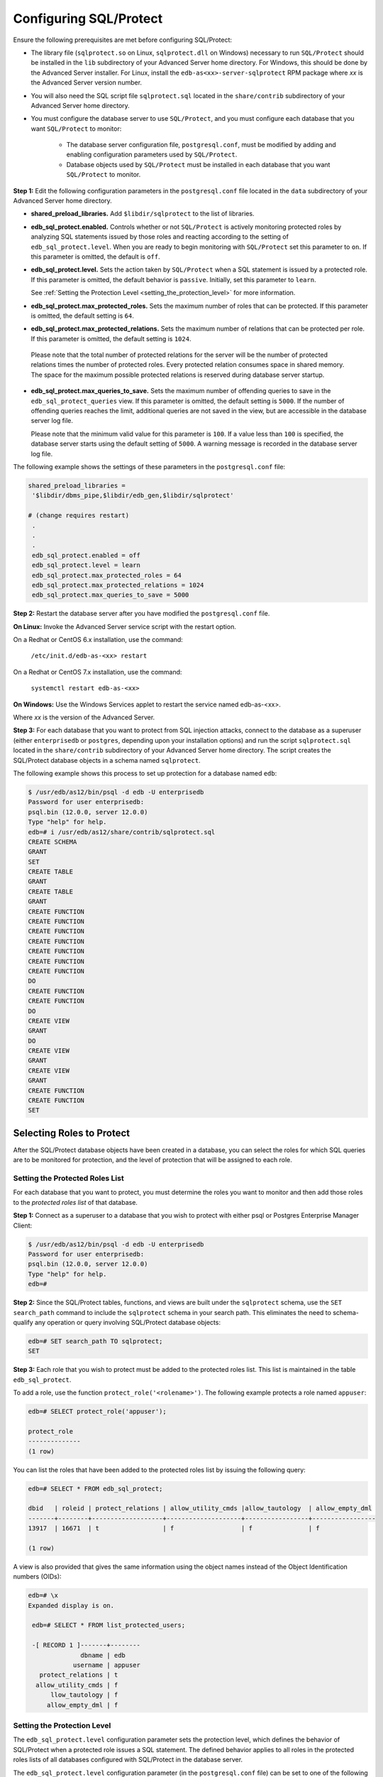 .. _configuring_sql_protect:

.. index:: Configuring SQL/Protect

Configuring SQL/Protect
~~~~~~~~~~~~~~~~~~~~~~~
Ensure the following prerequisites are met before configuring SQL/Protect:

- The library file (``sqlprotect.so`` on Linux, ``sqlprotect.dll`` on Windows) necessary to run ``SQL/Protect`` should be installed in the ``lib`` subdirectory of your Advanced Server home directory. For Windows, this should be done by the Advanced Server installer. For Linux, install the ``edb-as<xx>-server-sqlprotect`` RPM package where *xx* is the Advanced Server version number.

- You will also need the SQL script file ``sqlprotect.sql`` located in the ``share/contrib`` subdirectory of your Advanced Server home directory.

- You must configure the database server to use ``SQL/Protect``, and you must configure each database that you want ``SQL/Protect`` to monitor:

    -  The database server configuration file, ``postgresql.conf``, must be modified by adding and enabling configuration parameters used by ``SQL/Protect``.

    -  Database objects used by ``SQL/Protect`` must be installed in each database that you want ``SQL/Protect`` to monitor.

**Step 1:** Edit the following configuration parameters in the
``postgresql.conf`` file located in the ``data`` subdirectory of your Advanced
Server home directory.

-  **shared_preload_libraries.** Add ``$libdir/sqlprotect`` to the list of
   libraries.

-  **edb_sql_protect.enabled.** Controls whether or not ``SQL/Protect`` is
   actively monitoring protected roles by analyzing SQL statements
   issued by those roles and reacting according to the setting of
   ``edb_sql_protect.level``. When you are ready to begin monitoring with
   ``SQL/Protect`` set this parameter to ``on``. If this parameter is omitted,
   the default is ``off``.

-  **edb_sql_protect.level.** Sets the action taken by ``SQL/Protect`` when
   a SQL statement is issued by a protected role. If this parameter is
   omitted, the default behavior is ``passive``. Initially, set this
   parameter to ``learn``. 

   See :ref:`Setting the Protection Level <setting_the_protection_level>` for more information.

-  **edb_sql_protect.max_protected_roles.** Sets the maximum number of
   roles that can be protected. If this parameter is omitted, the
   default setting is ``64``. 

-  **edb_sql_protect.max_protected_relations.** Sets the maximum number
   of relations that can be protected per role. If this parameter is
   omitted, the default setting is ``1024``.

  Please note that the total number of protected relations for the server will be the number of protected relations times the number of protected roles. Every protected relation consumes space in shared memory. The space for the maximum possible protected relations is reserved during database server startup. 

-  **edb_sql_protect.max_queries_to_save.** Sets the maximum number of
   offending queries to save in the ``edb_sql_protect_queries`` view. If
   this parameter is omitted, the default setting is ``5000``. If the number
   of offending queries reaches the limit, additional queries are not
   saved in the view, but are accessible in the database server log
   file.

   Please note that the minimum valid value for this parameter is ``100``. If
   a value less than ``100`` is specified, the database server starts using
   the default setting of ``5000``. A warning message is recorded in the
   database server log file. 

The following example shows the settings of these parameters in the ``postgresql.conf`` file:

.. code-block:: text

   shared_preload_libraries =
    '$libdir/dbms_pipe,$libdir/edb_gen,$libdir/sqlprotect'

   # (change requires restart)
    .
    .
    .
    edb_sql_protect.enabled = off
    edb_sql_protect.level = learn
    edb_sql_protect.max_protected_roles = 64
    edb_sql_protect.max_protected_relations = 1024
    edb_sql_protect.max_queries_to_save = 5000


**Step 2:** Restart the database server after you have modified the ``postgresql.conf`` file.

**On Linux:** Invoke the Advanced Server service script with the restart option.

On a Redhat or CentOS 6.x installation, use the command:

     ``/etc/init.d/edb-as-<xx> restart``

On a Redhat or CentOS 7.x installation, use the command:

     ``systemctl restart edb-as-<xx>``

**On Windows:** Use the Windows Services applet to restart the service
named edb-as-<xx>.

Where *xx* is the version of the Advanced Server.

**Step 3:** For each database that you want to protect from SQL
injection attacks, connect to the database as a superuser (either
``enterprisedb`` or ``postgres``, depending upon your installation options) and
run the script ``sqlprotect.sql`` located in the ``share/contrib`` subdirectory
of your Advanced Server home directory. The script creates the
SQL/Protect database objects in a schema named ``sqlprotect``.

The following example shows this process to set up protection for a database named ``edb``:

.. code-block:: text

    $ /usr/edb/as12/bin/psql -d edb -U enterprisedb
    Password for user enterprisedb:
    psql.bin (12.0.0, server 12.0.0)
    Type "help" for help.
    edb=# i /usr/edb/as12/share/contrib/sqlprotect.sql
    CREATE SCHEMA
    GRANT
    SET
    CREATE TABLE
    GRANT
    CREATE TABLE
    GRANT
    CREATE FUNCTION
    CREATE FUNCTION
    CREATE FUNCTION
    CREATE FUNCTION
    CREATE FUNCTION
    CREATE FUNCTION
    CREATE FUNCTION
    DO
    CREATE FUNCTION
    CREATE FUNCTION
    DO
    CREATE VIEW
    GRANT
    DO
    CREATE VIEW
    GRANT
    CREATE VIEW
    GRANT
    CREATE FUNCTION
    CREATE FUNCTION
    SET

.. index:: Selecting Roles to Protect

Selecting Roles to Protect
^^^^^^^^^^^^^^^^^^^^^^^^^^

After the SQL/Protect database objects have been created in a database,
you can select the roles for which SQL queries are to be monitored for
protection, and the level of protection that will be assigned to each role.

.. index:: Setting the Protected Roles List

Setting the Protected Roles List
''''''''''''''''''''''''''''''''

For each database that you want to protect, you must determine the roles
you want to monitor and then add those roles to the *protected roles list* of 
that database.

**Step 1:** Connect as a superuser to a database that you wish to
protect with either psql or Postgres Enterprise Manager Client:

.. code-block:: text

    $ /usr/edb/as12/bin/psql -d edb -U enterprisedb
    Password for user enterprisedb:
    psql.bin (12.0.0, server 12.0.0)
    Type "help" for help.
    edb=#

**Step 2:** Since the SQL/Protect tables, functions, and views are built
under the ``sqlprotect`` schema, use the ``SET search_path`` command to include
the ``sqlprotect`` schema in your search path. This eliminates the need to
schema-qualify any operation or query involving SQL/Protect database
objects:

.. code-block:: text

    edb=# SET search_path TO sqlprotect;
    SET

**Step 3:** Each role that you wish to protect must be added to the
protected roles list. This list is maintained in the table
``edb_sql_protect``.

To add a role, use the function ``protect_role('<rolename>')``.  The 
following example protects a role named ``appuser``:

.. code-block:: text

    edb=# SELECT protect_role('appuser');

    protect_role
    --------------
    (1 row)

You can list the roles that have been added to the protected roles list by issuing the following query:

.. code-block:: text

    edb=# SELECT * FROM edb_sql_protect;

    dbid   | roleid | protect_relations | allow_utility_cmds |allow_tautology  | allow_empty_dml
    -------+--------+-------------------+--------------------+-----------------+-----------------
    13917  | 16671  | t                 | f                  | f               | f

    (1 row)


A view is also provided that gives the same information using the object names instead of the Object Identification numbers (OIDs):

.. code-block:: text

   edb=# \x
   Expanded display is on.

    edb=# SELECT * FROM list_protected_users;

    -[ RECORD 1 ]-------+--------
                 dbname | edb
               username | appuser
      protect_relations | t
     allow_utility_cmds | f
         llow_tautology | f
        allow_empty_dml | f

.. _setting_the_protection_level:

.. index:: Setting the Protection Level

Setting the Protection Level
''''''''''''''''''''''''''''

The ``edb_sql_protect.level`` configuration parameter sets the protection 
level, which defines the behavior of SQL/Protect when a protected role issues a
SQL statement. The defined behavior applies to all roles in the protected roles 
lists of all databases configured with SQL/Protect in the database server.

The ``edb_sql_protect.level`` configuration parameter (in the ``postgresql.conf`` file)
can be set to one of the following values to use either ``learn``
mode, ``passive`` mode, or ``active`` mode:

-  **learn.** Tracks the activities of protected roles and records the
   relations used by the roles. This is used when initially configuring
   SQL/Protect so the expected behaviors of the protected applications
   are learned.

-  **passive.** Issues warnings if protected roles are breaking the
   defined rules, but does not stop any SQL statements from executing.
   This is the next step after SQL/Protect has learned the expected
   behavior of the protected roles. This essentially behaves in
   intrusion detection mode and can be run in production when properly
   monitored.

-  **active.** Stops all invalid statements for a protected role. This
   behaves as a SQL firewall preventing dangerous queries from running.
   This is particularly effective against early penetration testing when
   the attacker is trying to determine the vulnerability point and the
   type of database behind the application. Not only does SQL/Protect
   close those vulnerability points, but it tracks the blocked queries
   allowing administrators to be alerted before the attacker finds an
   alternate method of penetrating the system.

If the ``edb_sql_protect.level`` parameter is not set or is omitted from the
configuration file, the default behavior of ``SQL/Protect`` is ``passive``.

If you are using ``SQL/Protect`` for the first time, set ``edb_sql_protect.level`` to ``learn``.

.. index:: Monitoring Protected Roles

Monitoring Protected Roles
^^^^^^^^^^^^^^^^^^^^^^^^^^

Once you have configured SQL/Protect in a database, added roles to the
protected roles list, and set the desired protection level, you can then
activate SQL/Protect in either ``learn`` mode, ``passive`` mode, or ``active`` mode.
You can then start running your applications.

With a new SQL/Protect installation, the first step is to determine the
relations that protected roles should be permitted to access during
normal operation. Learn mode allows a role to run applications during
which time SQL/Protect is recording the relations that are accessed.
These are added to the role’s ``protected relations list`` stored in table
``edb_sql_protect_rel``.

Monitoring for protection against attack begins when SQL/Protect is run
in passive or active mode. In passive and active modes, the role is
permitted to access the relations in its protected relations list as
these were determined to be the relations the role should be able to
access during typical usage.

However, if a role attempts to access a relation that is not in its
protected relations list, a ``WARNING`` or ``ERROR`` severity level message is
returned by SQL/Protect. The role’s attempted action on the relation may
or may not be carried out depending upon whether the mode is passive or
active.

.. _learn_mode:

.. index:: SQL/Protect Learn Mode

Learn Mode
''''''''''

**Step 1:** To activate SQL/Protect in learn mode, set the parameters in the ``postgresql.conf`` file as shown below:

.. code-block:: text

    edb_sql_protect.enabled = on
    edb_sql_protect.level = learn

**Step 2:** Reload the ``postgresql.conf`` file.

Choose ``Expert Configuration``, then ``Reload Configuration`` from the Advanced Server application menu.

For an alternative method of reloading the configuration file, use the ``pg_reload_conf`` function. Be sure you are connected to a database as a superuser and execute ``function pg_reload_conf`` as shown by the following example:

.. code-block:: text

    edb=# SELECT pg_reload_conf();
    pg_reload_conf
    ----------------
    t
    (1 row)

**Step 3:** Allow the protected roles to run their applications.

As an example the following queries are issued in the psql application by protected role appuser:

.. code-block:: text

    edb=> SELECT * FROM dept;
    NOTICE: SQLPROTECT: Learned relation: 16384
    deptno  | dname      | loc
    --------+------------+----------
    10      | ACCOUNTING | NEW YORK
    20      | RESEARCH   | DALLAS
    30      | SALES      | CHICAGO
    40      | OPERATIONS | BOSTON

    (4 rows)
    edb=> SELECT empno, ename, job FROM emp WHERE deptno = 10;
    NOTICE: SQLPROTECT: Learned relation: 16391

    empno  | ename  | job
    -------+--------+-----------
    7782   | CLARK  | MANAGER
    7839   | KING   | PRESIDENT
    7934   | MILLER | CLERK
    (3 rows)


SQL/Protect generates a NOTICE severity level message indicating the
relation has been added to the role’s protected relations list.

In SQL/Protect learn mode, SQL statements that are cause for suspicion
are not prevented from executing, but a message is issued to alert the
user to potentially dangerous statements as shown by the following
example:

.. code-block:: text

    edb=> CREATE TABLE appuser_tab (f1 INTEGER);
    NOTICE: SQLPROTECT: This command type is illegal for this user
    CREATE TABLE
    edb=> DELETE FROM appuser_tab;
    NOTICE: SQLPROTECT: Learned relation: 16672
    NOTICE: SQLPROTECT: Illegal Query: empty DML
    DELETE 0

**Step 4:** As a protected role runs applications, the SQL/Protect
tables can be queried to observe the addition of relations to the role’s
protected relations list.

Connect as a superuser to the database you are monitoring and set the
search path to include the ``sqlprotect`` schema:

.. code-block:: text

    edb=# SET search_path TO sqlprotect;
    SET
    Query the edb_sql_protect_rel table to see the relations added to the
    protected relations list:
    edb=# SELECT * FROM edb_sql_protect_rel;
    dbid   | roleid | relid
    -------+--------+-------
    13917  | 16671  | 16384
    13917  | 16671  | 16391
    13917  | 16671  | 16672
    (3 rows)

The ``list_protected_rels`` view provides more comprehensive
information along with the object names instead of the OIDs:

.. code-block:: text

    edb=# SELECT * FROM list_protected_rels;
    Database  | Protected User | Schema | Name        | Type  | Owner
    ----------+----------------+--------+-------------+-------+-----------
    edb       | appuser        | public | dept        | Table | enterprisedb
    edb       | appuser        | public | emp         | Table | enterprisedb
    edb       | appuser        | public | appuser_tab | Table | appuser
    (3 rows)

.. index:: Passive Mode

Passive Mode
''''''''''''

Once you have determined that a role’s applications have accessed all
relations they will need, you can now change the protection level so
that SQL/Protect can actively monitor the incoming SQL queries and
protect against SQL injection attacks.

Passive mode is the less restrictive of the two protection modes,
passive and active.

**Step 1:** To activate ``SQL/Protect`` in passive mode, set the following
parameters in the ``postgresql.conf`` file as shown below:

.. code-block:: text

    edb_sql_protect.enabled = on
    edb_sql_protect.level = passive

**Step 2:** Reload the configuration file as shown in ``Step 2`` of the :ref:`Learn Mode <learn_mode>` section.

Now SQL/Protect is in passive mode. For relations that have been learned
such as the dept and emp tables of the prior examples, SQL statements
are permitted with no special notification to the client by ``SQL/Protect``
as shown by the following queries run by user appuser:

.. code-block:: text

    edb=> SELECT * FROM dept;
    deptno | dname | loc
    --------+------------+----------
    10 | ACCOUNTING | NEW YORK
    20 | RESEARCH | DALLAS
    30 | SALES | CHICAGO
    40 | OPERATIONS | BOSTON
    (4 rows)

    edb=> SELECT empno, ename, job FROM emp WHERE deptno = 10;
    empno | ename | job
    -------+--------+-----------
    7782 | CLARK | MANAGER
    7839 | KING | PRESIDENT
    7934 | MILLER | CLERK
    (3 rows)

SQL/Protect does not prevent any SQL statement from executing, but
issues a message of WARNING severity level for SQL statements executed
against relations that were not learned, or for SQL statements that
contain a prohibited signature as shown in the following example:

.. code-block:: text

    edb=> CREATE TABLE appuser_tab_2 (f1 INTEGER);
    WARNING: SQLPROTECT: This command type is illegal for this user
    CREATE TABLE
    edb=> INSERT INTO appuser_tab_2 VALUES (1);
    WARNING: SQLPROTECT: Illegal Query: relations
    INSERT 0 1
    edb=> INSERT INTO appuser_tab_2 VALUES (2);
    WARNING: SQLPROTECT: Illegal Query: relations
    INSERT 0 1
    edb=> SELECT * FROM appuser_tab_2 WHERE 'x' = 'x';
    WARNING: SQLPROTECT: Illegal Query: relations
    WARNING: SQLPROTECT: Illegal Query: tautology
    f1
    ----
    1
    2
    (2 rows)

**Step 3:** Monitor the statistics for suspicious activity.

By querying the view `edb_sql_protect_stats``, you can see the number of
times SQL statements were executed that referenced relations that were
not in a role’s protected relations list, or contained SQL injection
attack signatures. See Section ``Attack Attempt Statistics`` for more information on view
``edb_sql_protect_stats``.

The following is a query on ``edb_sql_protect_stats``:

.. code-block:: text

    edb=# SET search_path TO sqlprotect;
    SET
    edb=# SELECT * FROM edb_sql_protect_stats;
    username  | superusers | relations | commands | tautology | dml
    ----------+------------+-----------+----------+-----------+-----
    appuser   |     0      |     3     |    1     |     1     | 0
    (1 row)

**Step 4:** View information on specific attacks.

By querying the ``edb_sql_protect_queries`` view, you can see the SQL
statements that were executed that referenced relations that were not in
a role’s protected relations list, or contained SQL injection attack
signatures. 

The following code sample shows a query on ``edb_sql_protect_queries``:

.. code-block:: text

    edb=# SELECT * FROM edb_sql_protect_queries;

    -[ RECORD 1 ]+---------------------------------------------
    username      | appuser
    ip_address    |
    port          |
    machine_name  |
    date_time     | 20-JUN-14 13:21:00 -04:00
    query         | INSERT INTO appuser_tab_2 VALUES (1);

    -[ RECORD 2 ]+---------------------------------------------
    username      | appuser
    ip_address    |
    port          |
    machine_name  |
    date_time     | 20-JUN-14 13:21:00 -04:00
    query         | CREATE TABLE appuser_tab_2 (f1 INTEGER);

    -[ RECORD 3 ]+---------------------------------------------
    username      | appuser
    ip_address    |
    port          |
    machine_name  |
    date_time     | 20-JUN-14 13:22:00 -04:00
    query         | INSERT INTO appuser_tab_2 VALUES (2);

    -[ RECORD 4 ]+---------------------------------------------
    username      | appuser
    ip_address    |
    port          |
    machine_name  |
    date_time     | 20-JUN-14 13:22:00 -04:00
    query         | SELECT * FROM appuser_tab_2 WHERE 'x' = 'x';

.. Note:: The ``ip_address`` and ``port`` columns do not return any information if the attack originated on the same host as the database server using the Unix-domain socket (that is, ``pg_hba.conf`` connection type ``local``).

.. index:: Active Mode

Active Mode
'''''''''''

In active mode, disallowed SQL statements are prevented from executing.
Also, the message issued by ``SQL/Protect`` has a higher severity level of
ERROR instead of WARNING.

**Step 1:** To activate ``SQL/Protect`` in active mode, set the following
parameters in the ``postgresql.conf`` file as shown below:

.. code-block:: text

    edb_sql_protect.enabled = on
    edb_sql_protect.level = active

**Step 2:** Reload the configuration file as shown in ``Step 2`` of the :ref:`Learn Mode <learn_mode>` section.

The following example illustrates SQL statements similar to those given
in the previous examples, but executed by user ``appuser`` when ``edb_sql_protect.level`` is set to ``active``:

.. code-block:: text

    edb=> CREATE TABLE appuser_tab_3 (f1 INTEGER);
    ERROR: SQLPROTECT: This command type is illegal for this user
    edb=> INSERT INTO appuser_tab_2 VALUES (1);
    ERROR: SQLPROTECT: Illegal Query: relations
    edb=> SELECT * FROM appuser_tab_2 WHERE 'x' = 'x';
    ERROR: SQLPROTECT: Illegal Query: relations


The following shows the resulting statistics:

.. code-block:: text

    edb=# SELECT * FROM sqlprotect.edb_sql_protect_stats;
    username  | superusers | relations | commands | tautology | dml
    ----------+------------+-----------+----------+-----------+-----
    appuser   |      0     |     5     |     2    |     1     | 0
    (1 row)


The following is a query on ``edb_sql_protect_queries``:

.. code-block:: text

    edb=# SELECT * FROM sqlprotect.edb_sql_protect_queries;

    -[ RECORD 1 ]+---------------------------------------------
    username      | appuser
    ip_address    |
    port          |
    machine_name  |
    date_time     | 20-JUN-14 13:21:00 -04:00
    query         | CREATE TABLE appuser_tab_2 (f1 INTEGER);

    -[ RECORD 2 ]+---------------------------------------------
    username      | appuser
    ip_address    |
    port          |
    machine_name  |
    date_time     | 20-JUN-14 13:22:00 -04:00
    query         | INSERT INTO appuser_tab_2 VALUES (2);

    -[ RECORD 3 ]+---------------------------------------------
    username      | appuser
    ip_address    | 192.168.2.6
    port          | 50098
    machine_name  |
    date_time     | 20-JUN-14 13:39:00 -04:00
    query         | CREATE TABLE appuser_tab_3 (f1 INTEGER);

    -[ RECORD 4 ]+---------------------------------------------
    username      | appuser
    ip_address    | 192.168.2.6
    port          | 50098
    machine_name  |
    date_time     | 20-JUN-14 13:39:00 -04:00
    query         | INSERT INTO appuser_tab_2 VALUES (1);

    -[ RECORD 5 ]+---------------------------------------------
    username      | appuser
    ip_address    | 192.168.2.6
    port          | 50098
    machine_name  |
    date_time     | 20-JUN-14 13:39:00 -04:00
    query         | SELECT * FROM appuser_tab_2 WHERE 'x' = 'x';

.. raw:: latex

    \newpage
